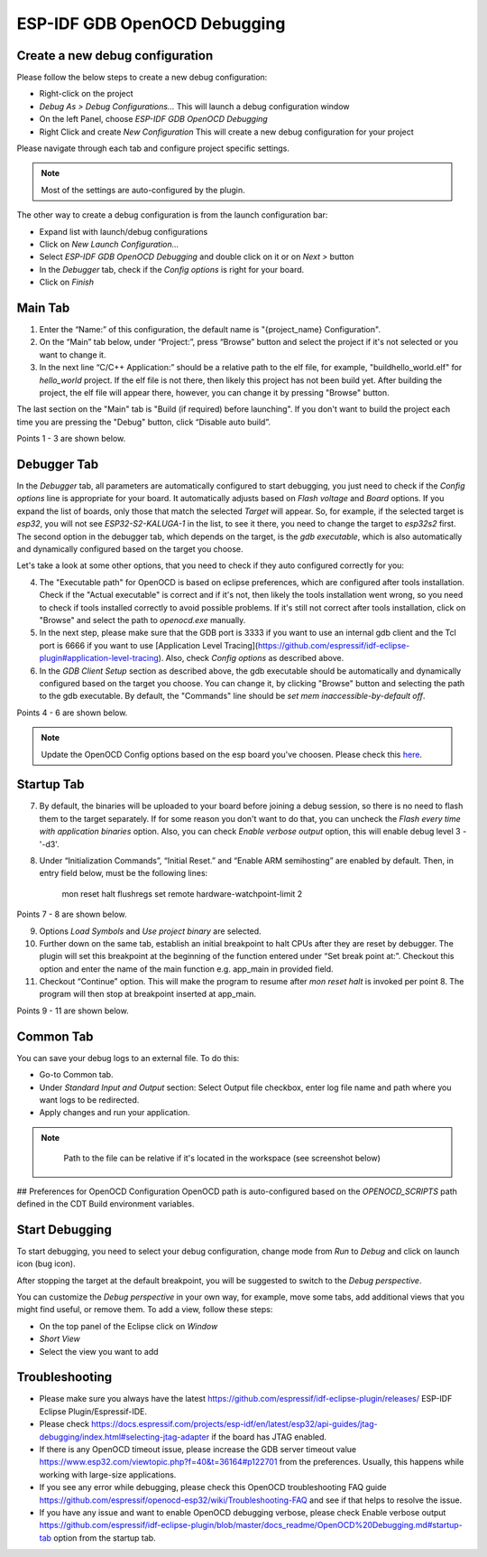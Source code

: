 .. _OpenOCDDebugging:

ESP-IDF GDB OpenOCD Debugging
=============================


Create a new debug configuration
---------------------------------
Please follow the below steps to create a new debug configuration:

* Right-click on the project
* `Debug As > Debug Configurations...` This will launch a debug configuration window
* On the left Panel, choose `ESP-IDF GDB OpenOCD Debugging`
* Right Click and create `New Configuration` This will create a new debug configuration for your project

Please navigate through each tab and configure project specific settings. 

.. note::  
    Most of the settings are auto-configured by the plugin.

.. image:: ../../media/OpenOCDDebug_4.png

The other way to create a debug configuration is from the launch configuration bar:

* Expand list with launch/debug configurations 
* Click on `New Launch Configuration...`
* Select `ESP-IDF GDB OpenOCD Debugging` and double click on it or on `Next >` button
* In the `Debugger` tab, check if the `Config options` is right for your board.
* Click on `Finish` 

.. image:: ../../media/OpenOCDDebug_9.png

Main Tab 
--------
1. Enter the “Name:” of this configuration, the default name is "{project_name} Configuration".
2. On the “Main” tab below, under “Project:”, press “Browse” button and select the project if it's not selected or you want to change it.
3. In the next line “C/C++ Application:” should be a relative path to the elf file, for example, "build\hello_world.elf" for `hello_world` project. If the elf file is not there, then likely this project has not been build yet. After building the project, the elf file will appear there, however, you can change it by pressing "Browse" button.

The last section on the "Main" tab is "Build (if required) before launching". If you don't want to build the project each time you are pressing the "Debug" button, click “Disable auto build”.

Points 1 - 3 are shown below.

.. image:: ../../media/OpenOCDDebug_5.png

Debugger Tab
------------
In the `Debugger` tab, all parameters are automatically configured to start debugging, you just need to check if the `Config options` line is appropriate for your board. It automatically adjusts based on `Flash voltage` and `Board` options. If you expand the list of boards, only those that match the selected `Target` will appear. So, for example, if the selected target is `esp32`, you will not see `ESP32-S2-KALUGA-1` in the list, to see it there, you need to change the target to `esp32s2` first. The second option in the debugger tab, which depends on the target, is the `gdb executable`, which is also automatically and dynamically configured based on the target you choose.

Let's take a look at some other options, that you need to check if they auto configured correctly for you:

4. The "Executable path" for OpenOCD is based on eclipse preferences, which are configured after tools installation. Check if the "Actual executable" is correct and if it's not, then likely the tools installation went wrong, so you need to check if tools installed correctly to avoid possible problems. If it's still not correct after tools installation, click on "Browse" and select the path to `openocd.exe` manually.
5. In the next step, please make sure that the GDB port is 3333 if you want to use an internal gdb client and the Tcl port is 6666 if you want to use [Application Level Tracing](https://github.com/espressif/idf-eclipse-plugin#application-level-tracing). Also, check `Config options` as described above.
6. In the `GDB Client Setup` section as described above, the gdb executable should be automatically and dynamically configured based on the target you choose. You can change it, by clicking "Browse" button and selecting the path to the gdb executable. By default, the "Commands" line should be `set mem inaccessible-by-default off`.

Points 4 - 6 are shown below.

.. image:: ../../media/OpenOCDDebug_6.png

.. note::  
    Update the OpenOCD Config options based on the esp board you've choosen. Please check this `here <https://docs.espressif.com/projects/esp-idf/en/latest/esp32/api-guides/jtag-debugging/tips-and-quirks.html#id1>`_.

Startup Tab
-----------
7. By default, the binaries will be uploaded to your board before joining a debug session, so there is no need to flash them to the target separately. If for some reason you don't want to do that, you can uncheck the `Flash every time with application binaries` option. Also, you can check `Enable verbose output` option, this will enable debug level 3 - '-d3'.
8. Under “Initialization Commands”,  “Initial Reset.” and “Enable ARM semihosting” are enabled by default. Then, in entry field below,  must be the following lines:

		mon reset halt
		flushregs
		set remote hardware-watchpoint-limit 2

Points 7 - 8 are shown below.

.. image:: ../../media/OpenOCDDebug_7.png

9. Options `Load Symbols` and `Use project binary` are selected.
10. Further down on the same tab, establish an initial breakpoint to halt CPUs after they are reset by debugger. The plugin will set this breakpoint at the beginning of the function entered under “Set break point at:”. Checkout this option and enter the name of the main function e.g. app_main in provided field.
11. Checkout “Continue” option. This will make the program to resume after `mon reset halt` is invoked per point 8. The program will then stop at breakpoint inserted at app_main.

Points 9 - 11 are shown below.

.. image:: ../../media/OpenOCDDebug_8.png

Common Tab
----------
You can save your debug logs to an external file. To do this:

* Go-to Common tab.
* Under `Standard Input and Output` section: Select Output file checkbox, enter log file name and path where you want logs to be redirected.
* Apply changes and run your application.

.. note::   
    Path to the file can be relative if it's located in the workspace (see screenshot below)

 .. image:: ../../media/OpenOCDDebug_13.png

## Preferences for OpenOCD Configuration
OpenOCD path is auto-configured based on the `OPENOCD_SCRIPTS` path defined in the CDT Build environment variables.

.. image:: ../../media/OpenOCDDebug_2.png

Start Debugging
---------------
To start debugging, you need to select your debug configuration, change mode from `Run` to `Debug` and click on launch icon (bug icon).

.. image:: ../../media/OpenOCDDebug_10.png

After stopping the target at the default breakpoint, you will be suggested to switch to the `Debug perspective`.

.. image:: ../../media/OpenOCDDebug_11.png

You can customize the `Debug perspective` in your own way, for example, move some tabs, add additional views that you might find useful, or remove them. To add a view, follow these steps:

* On the top panel of the Eclipse click on `Window`
* `Short View`
* Select the view you want to add

.. image:: ../../media/OpenOCDDebug_12.png

Troubleshooting
---------------
* Please make sure you always have the latest `<https://github.com/espressif/idf-eclipse-plugin/releases/>`_ ESP-IDF Eclipse Plugin/Espressif-IDE.
* Please check `<https://docs.espressif.com/projects/esp-idf/en/latest/esp32/api-guides/jtag-debugging/index.html#selecting-jtag-adapter>`_ if the board has JTAG enabled.
* If there is any OpenOCD timeout issue, please increase the GDB server timeout value `<https://www.esp32.com/viewtopic.php?f=40&t=36164#p122701>`_ from the preferences. Usually, this happens while working with large-size applications.
* If you see any error while debugging, please check this OpenOCD troubleshooting FAQ guide `<https://github.com/espressif/openocd-esp32/wiki/Troubleshooting-FAQ>`_ and see if that helps to resolve the issue.
* If you have any issue and want to enable OpenOCD debugging verbose, please check Enable verbose output `<https://github.com/espressif/idf-eclipse-plugin/blob/master/docs_readme/OpenOCD%20Debugging.md#startup-tab>`_ option from the startup tab.
